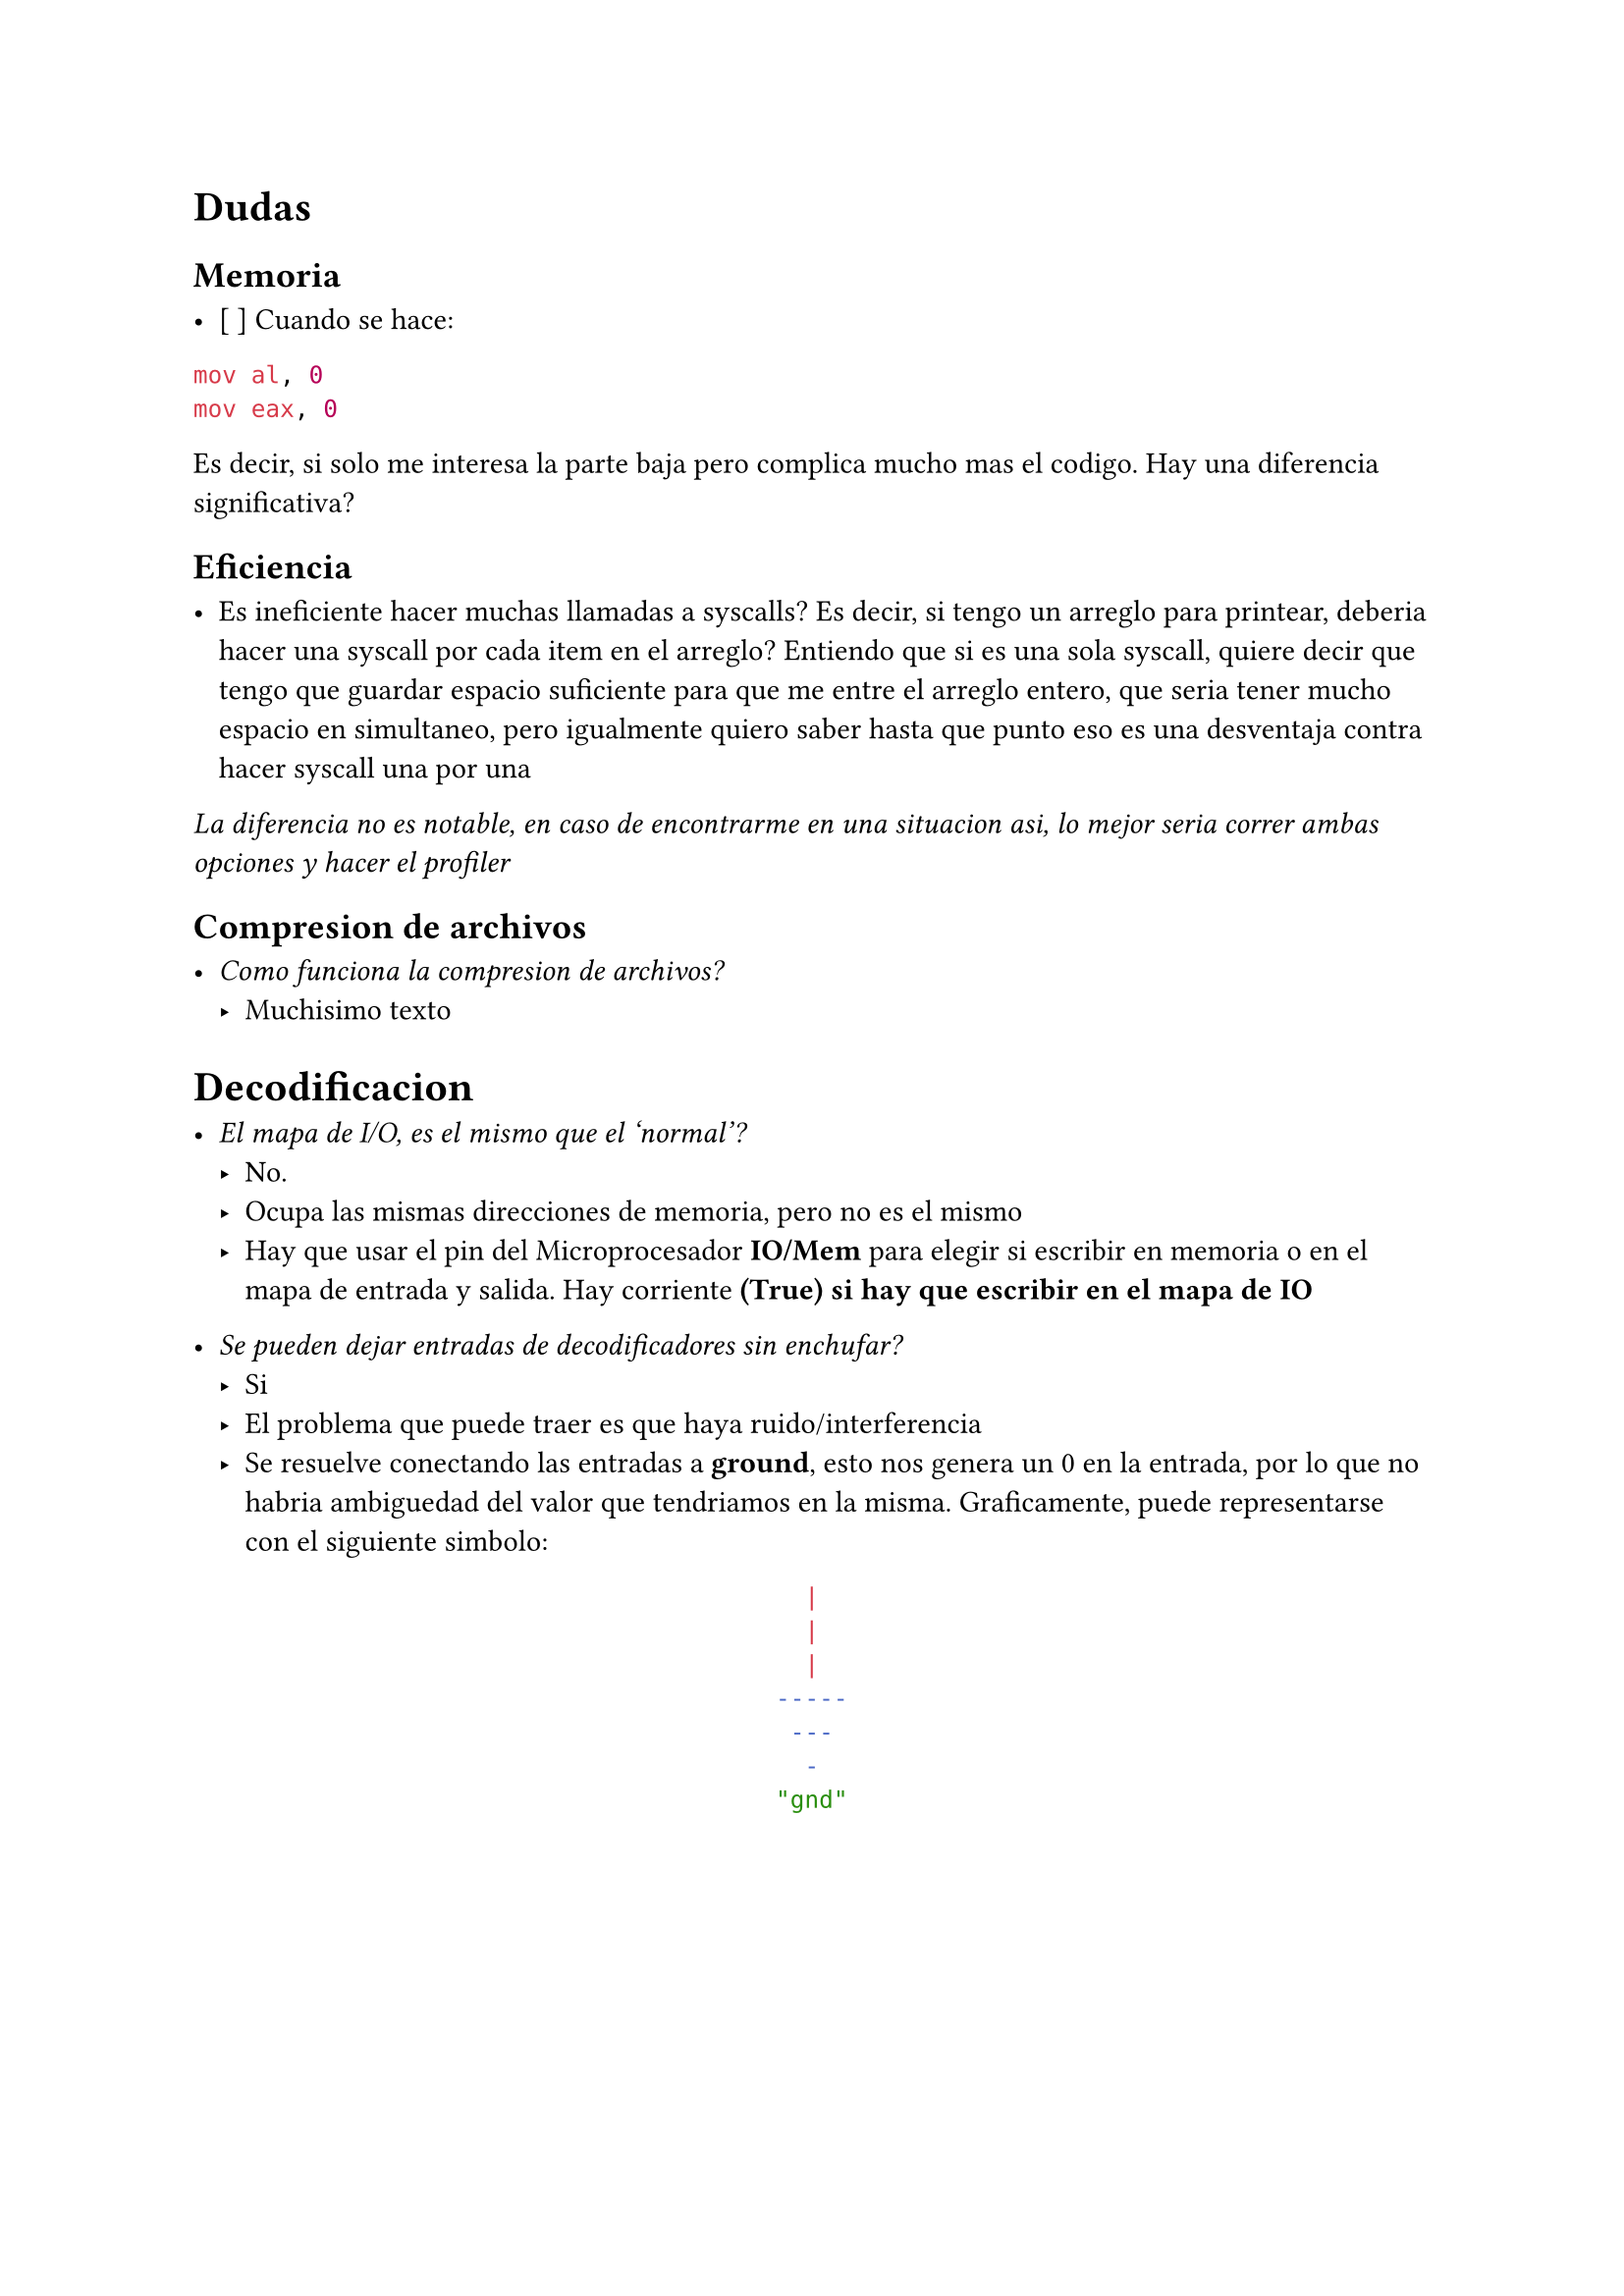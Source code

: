 = Dudas

== Memoria

- [ ] Cuando se hace:

```asm
mov al, 0
mov eax, 0
```

Es decir, si solo me interesa la parte baja pero complica mucho mas el codigo. Hay una diferencia significativa?


== Eficiencia

- Es ineficiente hacer muchas llamadas a syscalls?
  Es decir, si tengo un arreglo para printear, deberia hacer una syscall por cada item en el arreglo?
  Entiendo que si es una sola syscall, quiere decir que tengo que guardar espacio suficiente para que me entre el arreglo entero, que seria tener mucho espacio en simultaneo, pero igualmente quiero saber hasta que punto eso es una desventaja contra hacer syscall una por una

_La diferencia no es notable, en caso de encontrarme en una situacion asi, lo mejor seria correr ambas opciones y hacer el profiler_


== Compresion de archivos

- _Como funciona la compresion de archivos?_
  - Muchisimo texto

= Decodificacion

- _El mapa de I/O, es el mismo que el 'normal'?_
  - No.
  - Ocupa las mismas direcciones de memoria, pero no es el mismo
  - Hay que usar el pin del Microprocesador *IO/Mem* para elegir si escribir en
    memoria o en el mapa de entrada y salida. Hay corriente *(True) si hay que 
    escribir en el mapa de IO*

- _Se pueden dejar entradas de decodificadores sin enchufar?_
  - Si
  - El problema que puede traer es que haya ruido/interferencia
  - Se resuelve conectando las entradas a *ground*, esto nos genera un 0 en la
    entrada, por lo que no habria ambiguedad del valor que tendriamos en la
    misma. Graficamente, puede representarse con el siguiente simbolo:
#align(center)[```sh
  |  
  |
  |  
-----
 ---
  -
"gnd"
```]



